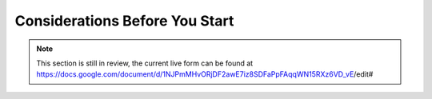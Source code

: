 Considerations Before You Start
===============================

.. note::

    This section is still in review, the current live form can be found at https://docs.google.com/document/d/1NJPmMHvORjDF2awE7iz8SDFaPpFAqqWN15RXz6VD_vE/edit#